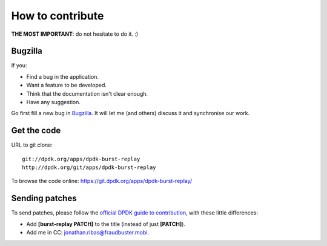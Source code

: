 ..  dpdk-burst-replay: BSD-3-Clause
    Copyright 2018 Jonathan Ribas, FraudBuster. All rights reserved.

.. _how-to-contribute:

How to contribute
=================

**THE MOST IMPORTANT**: do not hesitate to do it. :)

Bugzilla
--------

If you:

* Find a bug in the application.
* Want a feature to be developed.
* Think that the documentation isn't clear enough.
* Have any suggestion.

Go first fill a new bug in `Bugzilla <https://bugs.dpdk.org/describecomponents.cgi?product=dpdk-burst-replay>`_. It will let me (and others) discuss it and synchronise our work.

Get the code
------------

URL to git clone::

  git://dpdk.org/apps/dpdk-burst-replay
  http://dpdk.org/git/apps/dpdk-burst-replay

To browse the code online: https://git.dpdk.org/apps/dpdk-burst-replay/

Sending patches
---------------

To send patches, please follow the `official DPDK guide to contribution <https://www.dpdk.org/contribute/>`_, with these little differences:

* Add **[burst-replay PATCH]** to the title (instead of just **[PATCH]**).
* Add me in CC: jonathan.ribas@fraudbuster.mobi.

